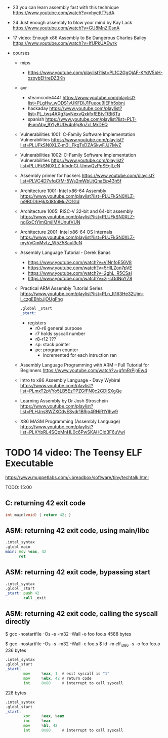 - 23 you can learn assembly fast with this technique https://www.youtube.com/watch?v=vhyettT7sdA
- 24 Just enough assembly to blow your mind by Kay Lack https://www.youtube.com/watch?v=GU8MnZI0snA
- 17 video: Enough x86 Assembly to Be Dangerous
  Charles Bailey
  https://www.youtube.com/watch?v=IfUPkUAEwrk

- courses
  - mips
    - https://www.youtube.com/playlist?list=PL1C2GgOjAF-KYdV5bH-xzoybEHreDZ3Kh
  - avr
    - steamcode4441 https://www.youtube.com/playlist?list=PLgHw_wODS1vUKFDlJ1Fueou9IEFh5xbnj
    - hackaday https://www.youtube.com/playlist?list=PL_tws4AXg7avNexvQxkfxfEBtvTtBi6Tu
    - spanish https://www.youtube.com/playlist?list=PLT-jFumAby_9Yly8UDv4nRg8qZcLMrDEQ
  - Vulnerabilities 1001: C-Family Software Implementation Vulnerabilities https://www.youtube.com/playlist?list=PLUFkSN0XLZ-m3i_FkgTxDZASkwFJJ7MyZ
  - Vulnerabilities 1002: C-Family Software Implementation Vulnerabilities https://www.youtube.com/playlist?list=PLUFkSN0XLZ-kfxdnGt-UmwQzPpSEglLeN
  - Assembly primer for hackers https://www.youtube.com/playlist?list=PLVC4D7vfqCfM-5Ws2mWbUtQnaEip43h5f
  - Architecture 1001: Intel x86-64 Assembly https://www.youtube.com/playlist?list=PLUFkSN0XLZ-m9B0DhHjkXd8foIMuZO1Gd
  - Architecture 1005: RISC-V 32-bit and 64-bit assembly https://www.youtube.com/playlist?list=PLUFkSN0XLZ-ngGxCtYimQmjIMXUnufVUN
  - Architecture 2001: Intel x86-64 OS Internals https://www.youtube.com/playlist?list=PLUFkSN0XLZ-myVyCmMvfz_W5Z5SauI3cN
  - Assembly Language Tutorial - Derek Banas
    - https://www.youtube.com/watch?v=ViNnfoE56V8
    - https://www.youtube.com/watch?v=5HILZon7pVE
    - https://www.youtube.com/watch?v=2ghL_R5CSaI
    - https://www.youtube.com/watch?v=zj-cGdNpYZ8
  - Practical ARM Assembly Tutorial Series https://www.youtube.com/playlist?list=PLn_It163He32Ujm-l_czgEBhbJjOUgFhg
    #+begin_src asm
      .global _start
      _start:
    #+end_src
    - registers
      - r0-r6 general purpose
      - r7    holds syscall number
      - r8-r12 ???
      - sp: stack pointer
      - pc: program counter
        - incremented for each intruction ran
  - Assembly Language Programming with ARM – Full Tutorial for Beginners https://www.youtube.com/watch?v=gfmRrPjnEw4
  - Intro to x86 Assembly Language - Davy Wybiral https://www.youtube.com/playlist?list=PLmxT2pVYo5LB5EzTPZGfFN0c2GDiSXgQe
  - Learning Assembly by Dr Josh Stroschein https://www.youtube.com/playlist?list=PLHJns8WZXCdvESvdr1BRjo4RHiR1Ylhw9
  - X86 MASM Programming (Assembly Language) https://www.youtube.com/playlist?list=PLXYpRL4SQpMnHL0c6PwSKAHCId3F6uVwi

* TODO 14 video: The Teensy ELF Executable

  https://www.muppetlabs.com/~breadbox/software/tiny/techtalk.html

TODO: 15:00

** C: returning 42 exit code
#+DESC: $ gcc -Os -m32 -s -o main main.c
#+SIZE: 6k
#+begin_src c
  int main(void) { return 42; }
#+end_src

** ASM: returning 42 exit code, using main/libc
#+DESC: $ gcc -Os -s -m32 -Wall -o foo foo.s
#+SIZE: 6k
#+begin_src asm
  .intel_syntax
  .globl main
  main: mov %eax, 42
        ret
#+end_src

** ASM: returning 42 exit code, bypassing start
#+DESC: $ gcc -nostartfile -Os -s -m32 -Wall -o foo foo.s
#+SIZE: 4k
#+begin_src asm
  .intel_syntax
  .globl _start
  _start: push 42
          call _exit
#+end_src

** ASM: returning 42 exit code, calling the syscall directly

$ gcc -nostartfile -Os -s -m32 -Wall -o foo foo.s
4588 bytes

$ gcc -nostartfile -Os -s -m32 -Wall -c foo.s
$ ld -m elf_i386 -s -o foo foo.o
236 bytes

#+begin_src asm
  .intel_syntax
  .globl_start
  _start:
          mov     %eax, 1  # exit syscall is "1"
          mov     %ebx, 42 # return code
          int     0x80     # interrupt to call syscall
#+end_src

228 bytes

#+begin_src asm
  .intel_syntax
  .globl_start
  _start:
          xor     %eax, %eax
          inc     %eax
          mov     %bl, 42
          int     0x80     # interrupt to call syscall
#+end_src
